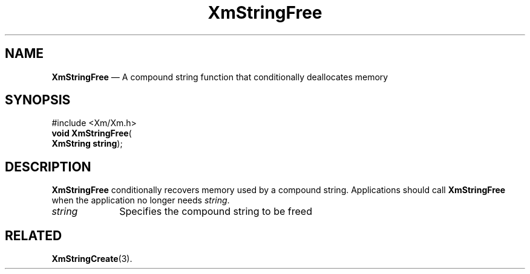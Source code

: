 '\" t
...\" StrFrA.sgm /main/7 1996/08/30 16:10:39 rws $
.de P!
.fl
\!!1 setgray
.fl
\\&.\"
.fl
\!!0 setgray
.fl			\" force out current output buffer
\!!save /psv exch def currentpoint translate 0 0 moveto
\!!/showpage{}def
.fl			\" prolog
.sy sed -e 's/^/!/' \\$1\" bring in postscript file
\!!psv restore
.
.de pF
.ie     \\*(f1 .ds f1 \\n(.f
.el .ie \\*(f2 .ds f2 \\n(.f
.el .ie \\*(f3 .ds f3 \\n(.f
.el .ie \\*(f4 .ds f4 \\n(.f
.el .tm ? font overflow
.ft \\$1
..
.de fP
.ie     !\\*(f4 \{\
.	ft \\*(f4
.	ds f4\"
'	br \}
.el .ie !\\*(f3 \{\
.	ft \\*(f3
.	ds f3\"
'	br \}
.el .ie !\\*(f2 \{\
.	ft \\*(f2
.	ds f2\"
'	br \}
.el .ie !\\*(f1 \{\
.	ft \\*(f1
.	ds f1\"
'	br \}
.el .tm ? font underflow
..
.ds f1\"
.ds f2\"
.ds f3\"
.ds f4\"
.ta 8n 16n 24n 32n 40n 48n 56n 64n 72n 
.TH "XmStringFree" "library call"
.SH "NAME"
\fBXmStringFree\fP \(em A compound string function that
conditionally deallocates memory
.iX "XmStringFree"
.iX "compound string functions" "XmStringFree"
.SH "SYNOPSIS"
.PP
.nf
#include <Xm/Xm\&.h>
\fBvoid \fBXmStringFree\fP\fR(
\fBXmString \fBstring\fR\fR);
.fi
.SH "DESCRIPTION"
.PP
\fBXmStringFree\fP conditionally recovers memory used by a compound string\&.
Applications should call \fBXmStringFree\fP when the application
no longer needs \fIstring\fP\&.
.IP "\fIstring\fP" 10
Specifies the compound string to be freed
.SH "RELATED"
.PP
\fBXmStringCreate\fP(3)\&.
...\" created by instant / docbook-to-man, Sun 22 Dec 1996, 20:31
